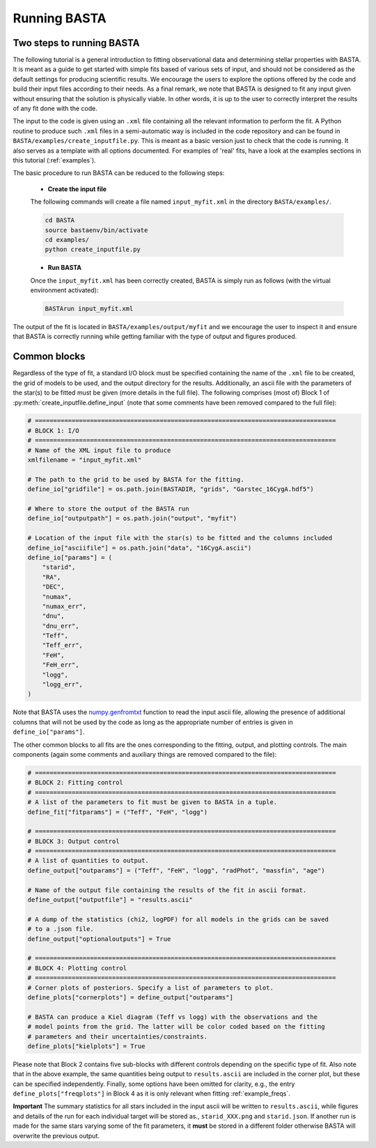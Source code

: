 .. _running:

Running BASTA
=============

Two steps to running BASTA
--------------------------

The following tutorial is a general introduction to fitting observational data and determining stellar properties with
BASTA. It is meant as a guide to get started with simple fits based of various sets of input, and should not be
considered as the default settings for producing scientific results. We encourage the users to explore the options
offered by the code and build their input files according to their needs. As a final remark, we note that BASTA is
designed to fit any input given without ensuring that the solution is physically viable. In other words, it is up to
the user to correctly interpret the results of any fit done with the code.

The input to the code is given using an ``.xml`` file containing all the relevant information to perform the fit. A
Python routine to produce such ``.xml`` files in a semi-automatic way is included in the code repository and can be
found in ``BASTA/examples/create_inputfile.py``. This is meant as a basic version just to check that the code is running. It also serves as a template with all options documented. For examples of 'real' fits, have a look at the examples sections in this tutorial (:ref:`examples`).

The basic procedure to run BASTA can be  reduced to the following steps:

    * **Create the input file**

    The following commands will create a file named ``input_myfit.xml`` in the directory ``BASTA/examples/``.

    .. code-block:: bash

        cd BASTA
        source bastaenv/bin/activate
        cd examples/
        python create_inputfile.py

    * **Run BASTA**

    Once the ``input_myfit.xml`` has been correctly created, BASTA is simply run as follows (with the virtual
    environment activated):

    .. code-block:: bash

        BASTArun input_myfit.xml

The output of the fit is located in ``BASTA/examples/output/myfit`` and we encourage the user to inspect it and ensure that BASTA is correctly running while getting familiar with the type of output and figures produced.


Common blocks
-------------

Regardless of the type of fit, a standard I/O block must be specified containing the name of the ``.xml`` file to be
created, the grid of models to be used, and the output directory for the results. Additionally, an ascii file with the parameters of the star(s) to be fitted must be given (more details in the full file). The following comprises (most of) Block 1 of :py:meth:`create_inputfile.define_input` (note that some comments have been removed compared to the full file):

.. code-block:: python

    # ==================================================================================
    # BLOCK 1: I/O
    # ==================================================================================
    # Name of the XML input file to produce
    xmlfilename = "input_myfit.xml"

    # The path to the grid to be used by BASTA for the fitting.
    define_io["gridfile"] = os.path.join(BASTADIR, "grids", "Garstec_16CygA.hdf5")

    # Where to store the output of the BASTA run
    define_io["outputpath"] = os.path.join("output", "myfit")

    # Location of the input file with the star(s) to be fitted and the columns included
    define_io["asciifile"] = os.path.join("data", "16CygA.ascii")
    define_io["params"] = (
        "starid",
        "RA",
        "DEC",
        "numax",
        "numax_err",
        "dnu",
        "dnu_err",
        "Teff",
        "Teff_err",
        "FeH",
        "FeH_err",
        "logg",
        "logg_err",
    )

Note that BASTA uses the `numpy.genfromtxt <https://numpy.org/doc/stable/reference/generated/numpy.genfromtxt.html>`_
function to read the input ascii file, allowing the presence of additional columns that will not be
used by the code as long as the appropriate number of entries is given in ``define_io["params"]``.

The other common blocks to all fits are the ones corresponding to the fitting, output, and plotting controls. The main components (again some comments and auxiliary things are removed compared to the file):

.. code-block:: python

    # ==================================================================================
    # BLOCK 2: Fitting control
    # ==================================================================================
    # A list of the parameters to fit must be given to BASTA in a tuple.
    define_fit["fitparams"] = ("Teff", "FeH", "logg")

    # ==================================================================================
    # BLOCK 3: Output control
    # ==================================================================================
    # A list of quantities to output.
    define_output["outparams"] = ("Teff", "FeH", "logg", "radPhot", "massfin", "age")

    # Name of the output file containing the results of the fit in ascii format.
    define_output["outputfile"] = "results.ascii"

    # A dump of the statistics (chi2, logPDF) for all models in the grids can be saved
    # to a .json file.
    define_output["optionaloutputs"] = True

    # ==================================================================================
    # BLOCK 4: Plotting control
    # ==================================================================================
    # Corner plots of posteriors. Specify a list of parameters to plot.
    define_plots["cornerplots"] = define_output["outparams"]

    # BASTA can produce a Kiel diagram (Teff vs logg) with the observations and the
    # model points from the grid. The latter will be color coded based on the fitting
    # parameters and their uncertainties/constraints.
    define_plots["kielplots"] = True


Please note that Block 2 contains five sub-blocks with different controls depending on the specific type of fit. Also note that  in the above example, the same quantities being output to ``results.ascii`` are included in the corner plot, but these can be specified independently. Finally, some options have been omitted for clarity, e.g., the entry ``define_plots["freqplots"]`` in Block 4 as it is only relevant when fitting :ref:`example_freqs`.

**Important** The summary statistics for all stars included in the input ascii will be written to ``results.ascii``,
while figures and details of the run for each individual target will be stored as., ``starid_XXX.png`` and
``starid.json``. If another run is made for the same stars varying some of the fit parameters, it **must** be stored
in a different folder otherwise BASTA will overwrite the previous output.
